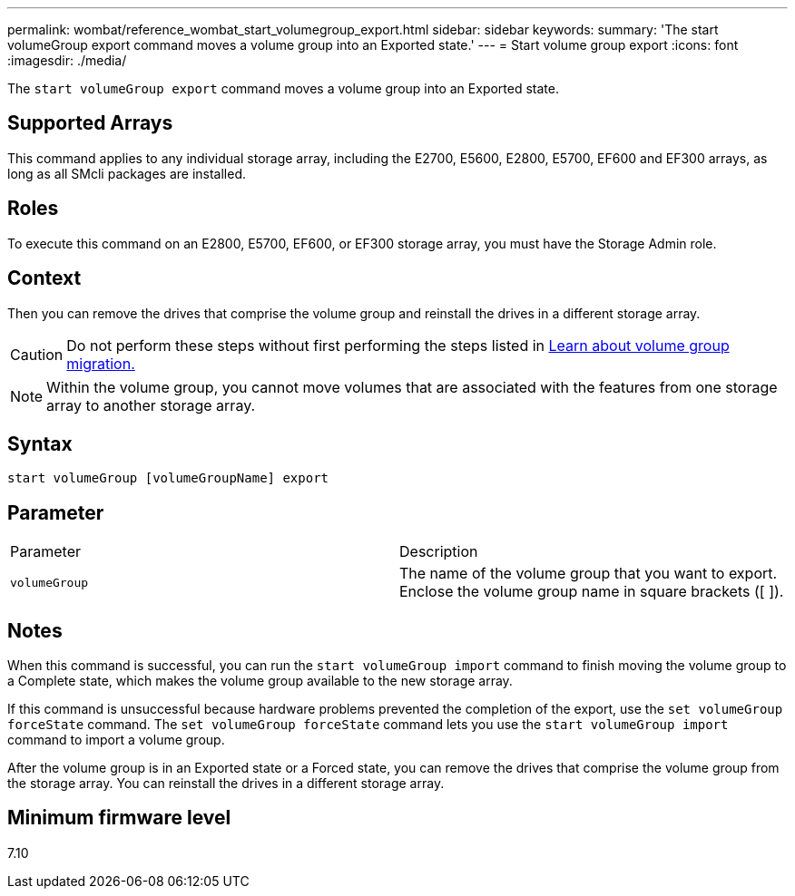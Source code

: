 ---
permalink: wombat/reference_wombat_start_volumegroup_export.html
sidebar: sidebar
keywords: 
summary: 'The start volumeGroup export command moves a volume group into an Exported state.'
---
= Start volume group export
:icons: font
:imagesdir: ./media/

[.lead]
The `start volumeGroup export` command moves a volume group into an Exported state.

== Supported Arrays

This command applies to any individual storage array, including the E2700, E5600, E2800, E5700, EF600 and EF300 arrays, as long as all SMcli packages are installed.

== Roles

To execute this command on an E2800, E5700, EF600, or EF300 storage array, you must have the Storage Admin role.

== Context

Then you can remove the drives that comprise the volume group and reinstall the drives in a different storage array.

[CAUTION]
====
Do not perform these steps without first performing the steps listed in xref:../mongoose/concept_mongoose_learn_about_volume_group_migration.adoc[Learn about volume group migration.]
====

[NOTE]
====
Within the volume group, you cannot move volumes that are associated with the features from one storage array to another storage array.
====

== Syntax

----
start volumeGroup [volumeGroupName] export
----

== Parameter

|===
| Parameter| Description
a|
`volumeGroup`
a|
The name of the volume group that you want to export. Enclose the volume group name in square brackets ([ ]).
|===

== Notes

When this command is successful, you can run the `start volumeGroup import` command to finish moving the volume group to a Complete state, which makes the volume group available to the new storage array.

If this command is unsuccessful because hardware problems prevented the completion of the export, use the `set volumeGroup forceState` command. The `set volumeGroup forceState` command lets you use the `start volumeGroup import` command to import a volume group.

After the volume group is in an Exported state or a Forced state, you can remove the drives that comprise the volume group from the storage array. You can reinstall the drives in a different storage array.

== Minimum firmware level

7.10
